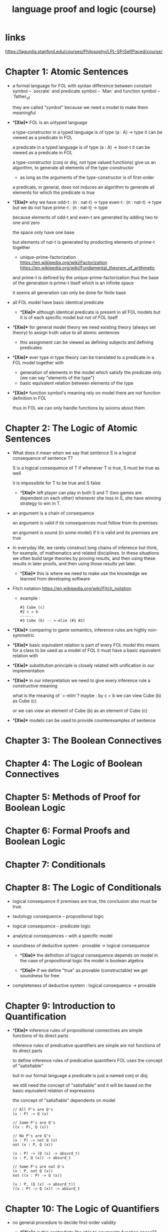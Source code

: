 #+title: language proof and logic (course)

* links

  https://lagunita.stanford.edu/courses/Philosophy/LPL-SP/SelfPaced/course/

* Chapter 1: Atomic Sentences

  - a formal language for FOL
    with syntax difference between constant symbol -- `socrate`
    and predicate symbol -- `Man`
    and function symbol -- `father_of`

    they are called "symbol"
    because we need a model to make them meaningful

  - **[Xie]**
    FOL is an untyped language

    a type-constructor in a typed language
    is of type (a : A) -> type
    it can be viewed as a predicate in FOL

    a predicate in a typed language
    is of type (a : A) -> bool-t
    it can be viewed as a predicate in FOL

    a type-constructor (conj or disj, not type valued functions)
    give us an algorithm, to generate
    all elements of the type-constructor
    - as long as the arguments of the type-constructor is of first-order

    a predicate, in general, does not induces an algorithm
    to generate all elements for which the predicate is true

  - **[Xie]**
    why we have
    odd-t : (n : nat-t) -> type
    even-t : (n : nat-t) -> type
    but we do not have
    prime-t : (n : nat-t) -> type

    because elements of odd-t and even-t are generated
    by adding two to one and zero

    the space only have one base

    but elements of nat-t is generated by
    producting elements of prime-t together

    - unique-prime-factorization
      https://en.wikipedia.org/wiki/Factorization
      https://en.wikipedia.org/wiki/Fundamental_theorem_of_arithmetic

    and prime-t is defined by the unique-prime-factorization
    thus the base of the generation is prime-t itself
    which is an infinite space

    it seems all generation can only be done for finite base

  - all FOL model have basic identical predicate

    - **[Xie]**
      although identical predicate is present in all FOL models
      but it is of each specific model
      but not of FOL itself

  - **[Xie]**
    for general model theory
    we need existing theory (always set theory)
    to assign truth value to all atomic sentences

    - this assignment can be viewed as
      defining subjects and defining predicates

  - **[Xie]**
    ever type in type theory can be translated to
    a predicate in a FOL model together with
    - generation of elements in the model which satisfy the predicate only
      (we can say "elements of the type")
    - basic equivalent relation between elements of the type

  - **[Xie]**
    function symbol's meaning rely on model
    there are not function definition in FOL

    thus in FOL we can only handle functions by axioms about them

* Chapter 2: The Logic of Atomic Sentences

  - What does it mean when we say that sentence S
    is a logical consequence of sentence T?

    S is a logical consequence of T if
    whenever T is true, S must be true as well

    it is impossibile for T to be true and S false

    - **[Xie]**
      left player can play in both S and T
      (two games are dependent on each other)
      whenever she loss in S, she have winning strategy to win in T.

  - an argument is a chain of consequence

    an argument is valid if its consequences
    must follow from its premises

    an argument is sound (in some model) if it is valid
    and its premises are true

  - In everyday life, we rarely construct
    long chains of inference
    but think, for example, of mathematics
    and related disciplines.
    In these situations we often build large theories
    by proving results, and then using
    these results in later proofs, and then using
    those results yet later.

    - **[Xie]**
      this is where we need to make use the knowledge
      we learned from developing software

  - Fitch notation
    https://en.wikipedia.org/wiki/Fitch_notation

    - example :

      #+begin_src cicada
      #1 Cube (c)
      #2 c = b
      ------
      #3 Cube (b) -- =-elim (#1 #2)
      #+end_src

  - **[Xie]**
    comparing to game semantics,
    inference rules are highly non-symmetric

  - **[Xie]**
    basic equivalent relation is part of every FOL model
    this means for a class to be used as a model of FOL
    it must have a basic equivalent relation with

  - **[Xie]**
    substitution principle is closely related with
    unification in our implementation

  - **[Xie]**
    in our interpretation
    we need to give every inference rule
    a constructive meaning

    what is the meaning of `=-elim`?
    maybe :
    by c = b
    we can view Cube (b) as Cube (c)

    or we can view an element of Cube (b)
    as an element of Cube (c)

  - **[Xie]**
    models can be used to provide counterexamples of sentence

* Chapter 3: The Boolean Connectives

* Chapter 4: The Logic of Boolean Connectives

* Chapter 5: Methods of Proof for Boolean Logic

* Chapter 6: Formal Proofs and Boolean Logic

* Chapter 7: Conditionals

* Chapter 8: The Logic of Conditionals

  - logical consequence
    if premises are true, the conclusion also must be true.

  - tautology consequence -- propositional logic
  - logical consequence -- predicate logic
  - analytical consequences -- with a specific model

  - soundness of deductive system :
    provable -> logical consequence

    - **[Xie]**
      the definition of logical consequence depends on model
      in the case of propositional logic
      the model is boolean algebra

    - **[Xie]**
      if we define "true" as provable (constructable)
      we get soundness for free

  - completeness of deductive system :
    logical consequence -> provable

* Chapter 9: Introduction to Quantification

  - **[Xie]**
    inference rules of propositional connectives
    are simple functions of its direct parts

    inference rules of predicative quantifiers are simple
    are not functions of its direct parts

    to define inference rules of predicative quantifiers
    FOL uses the concept of "satisfiable"

    but in our formal language
    a predicate is just a named conj or disj

    we still need the concept of "satisfiable"
    and it will be based on
    the basic equivalent relation of expressions

    the concept of "satisfiable" dependents on model

    #+begin_src cicada
    // All P's are Q's
    (x : P) -> Q (x)

    // Some P's are Q's
    ((x : P), Q (x))

    // No P's are Q's
    (x : P) -> not Q (x)
    not (x : P, Q (x))

    (x : P) -> (Q (x) -> absurd_t)
    (x : P, Q (x)) -> absurd_t

    // Some P's are not Q's
    (x : P, not Q (x))
    not ((x : P) -> Q (x))

    (x : P, (Q (x) -> absurd_t))
    ((x : P) -> Q (x)) -> absurd_t
    #+end_src

* Chapter 10: The Logic of Quantifiers

  - no general procedure to decide first-order validity

    - **[Xie]**
      is this contradicts "be able to enumerate function space"?
      no, because the enumeration might not stop
      but it generates no functions

  - contrapositive

    #+begin_src cicada
    A -> B
    not B -> not A
    (B -> C) -> (A -> C)

    A -> B -> C
    #+end_src

  - De Morgan's laws For Quantifiers

    #+begin_src cicada
    not ((x : P) -> Q (x))
    f : ((x : P) -> Q (x)) -> absurd_t
    f = (h) => g.right (h (g.left))

    ((x : P), not Q (x))
    g : ((x : P), (Q (x) -> absurd_t))
    g = (p, (q) => f ((_) => q))


    ((x : P) -> not Q (x))
    f : (x : P) -> Q (x) -> absurd_t

    not ((x : P), Q (x))
    g : (x : P, Q (x)) -> absurd_t
    #+end_src

  - distribution

    #+begin_src cicada
    (x : N) -> P (x) and Q (x)
    ((x : N) -> P (x)) and ((x : N) -> Q (x))

    (x : N, P (x) or Q (x))
    ((x : N, P (x)) or (x : N, Q (x)))
    #+end_src

* Chapter 11: Multiple Quantifiers

  - **[Xie]**
    is there a better way to express "exactly one"
    and in general to count distinct objects of a class

  - Prenex Normal Form

    - **[Xie]**
      we might can not be able to get Prenex Normal Form
      in a constructive way

  - **[Xie]**
    number of quantifiers measures
    the complexness of the game of logic

    just as the number of (non-curry) arrows measures
    the complexness of the game of type

* Chapter 12: Methods of Proof for Quantifiers

  - Universal Elimination

    #+begin_src cicada
    f : (x : N) -> P (x)
    t : N
    ---------------
    f (t) : P (t)
    #+end_src

  - **[Xie]**
    note that "forall" is understood as "many and" (many product)
    but its inference rule is like that of arrow (exponential)

  - Existential Introduction

    #+begin_src cicada
    t : N
    x : P (t)
    ------------------
    (t, x) : (t : N, P (t))
    #+end_src

  - **[Xie]**
    note that "exists" is understood as "many or" (many sum)
    but its inference rule is like that of and (product)

  - **[Xie]**
    we should use "x -> y" to denote exponential in arithmetic

  - **[Xie]**
    in type theory
    - "forall" (as many product) is modeled as
      dependent exponential (dependent arrow)
    - "exists" (as many sum) is modeled as dependent product

  - example

    #+begin_src cicada
    f : (x : M, Small (x)) -> Tet (x)
    g : (x : M, Tet (x)) -> Adjoins (x, d)
    h : (e : M, Small (e))
    ---------------------
    { e = h.left
      s = h.right
      t = f (e, s)
      ad = g (e, t)
      (e, t, ad)
    } : (x : M, Tet (x), Adjoins (x, d))
    #+end_src

  - Existential Elimination
    (this is understood as naming in the lecture)

    #+begin_src cicada
    h : (t : N, P (t))
    ------------------
    h.left : N

    h : (t : N, P (t))
    ------------------
    h.right : P (h.left)
    #+end_src

  - Universal Introduction

    #+begin_src cicada
    ------------------
    (c) => {
      // something of type P (c)
    } : (x : N) -> P (x)
    #+end_src

    - **[Xie]**
      this is like function definition in programming language

    the lecture also intro
    "general conditional proof" for dependent arrow

  - **[Xie]**
    this chapter showed that
    the symmetry and structures of logic are not expressed in
    the theory of FOL quantifiers

  - there is no complete axiomatization of arithmetic
    can be expressed in FOL

    https://en.wikipedia.org/wiki/G%C3%B6del%27s_incompleteness_theorems

* Chapter 13: Formal Proofs and Quantifiers

* Chapter 14: More about Quantification

  - at least n
    at most n
    exactly n

  - **[Xie]**
    using bijection would be more composable

  - Russel's analysis of "the"x

  - **[Xie]**
    general quantifier theory

    | (x : N, P (x))   | exists (x : N) P (x)       |
    | (x : N) -> P (x) | forall (x : N) P (x)       |
    | (x) => f (x)     | lambda (x : N) f (x)       |
    | exists unique    | unique (x : N) P (x)       |
    | in general       | <quantifier> (x : N) P (x) |

* Summary

  - modal logic -- about possible worlds

  - linear logic -- about the using up resource (premises)

  - the information we based on to do inference are sentences,
    this might be generalized to any information (any object).
